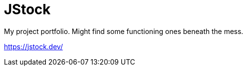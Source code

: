 = JStock

My project portfolio. Might find some functioning ones beneath the mess.

https://jstock.dev/